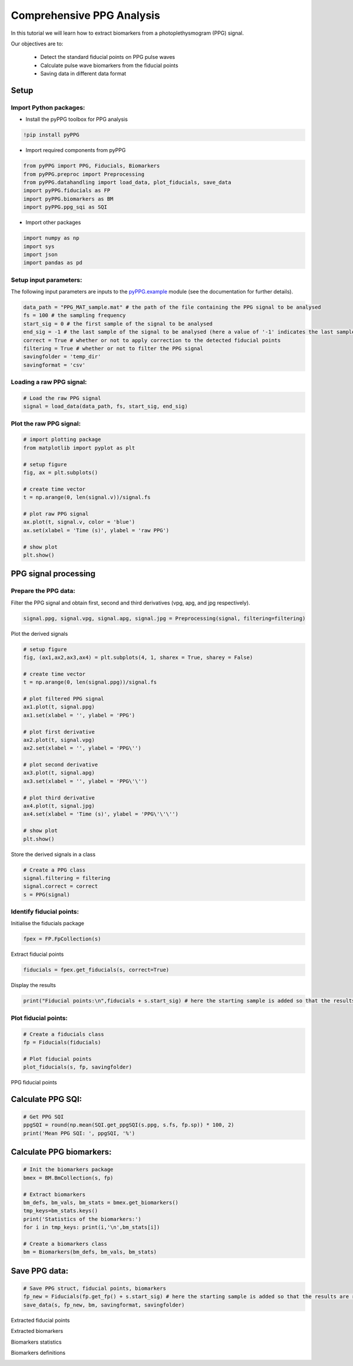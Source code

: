 Comprehensive PPG Analysis
==========================
.. raw:: html

   <a href="https://colab.research.google.com/drive/1ImUZyVCmeIp1ma_IFgTKzivBBUdv9g1d#scrollTo=yULBFCXMT77m">Colab Notebook</a>


In this tutorial we will learn how to extract biomarkers from a photoplethysmogram (PPG) signal.

Our objectives are to:

    * Detect the standard fiducial points on PPG pulse waves
    * Calculate pulse wave biomarkers from the fiducial points
    * Saving data in different data format

Setup
______
Import Python packages:
-----------------------

* Install the pyPPG toolbox for PPG analysis
.. code-block:: python

    !pip install pyPPG

* Import required components from pyPPG

.. code-block:: python

    from pyPPG import PPG, Fiducials, Biomarkers
    from pyPPG.preproc import Preprocessing
    from pyPPG.datahandling import load_data, plot_fiducials, save_data
    import pyPPG.fiducials as FP
    import pyPPG.biomarkers as BM
    import pyPPG.ppg_sqi as SQI

* Import other packages

.. code-block:: python

    import numpy as np
    import sys
    import json
    import pandas as pd


Setup input parameters:
-----------------------

The following input parameters are inputs to the `pyPPG.example <https://pyppg.readthedocs.io/en/latest/tutorials/pyPPG_example.html>`__ module (see the documentation for further details).

.. code-block:: python

    data_path = "PPG_MAT_sample.mat" # the path of the file containing the PPG signal to be analysed
    fs = 100 # the sampling frequency
    start_sig = 0 # the first sample of the signal to be analysed
    end_sig = -1 # the last sample of the signal to be analysed (here a value of '-1' indicates the last sample)
    correct = True # whether or not to apply correction to the detected fiducial points
    filtering = True # whether or not to filter the PPG signal
    savingfolder = 'temp_dir'
    savingformat = 'csv'

Loading a raw PPG signal:
-------------------------

.. code-block:: python

    # Load the raw PPG signal
    signal = load_data(data_path, fs, start_sig, end_sig)


Plot the raw PPG signal:
------------------------

.. code-block:: python

    # import plotting package
    from matplotlib import pyplot as plt

    # setup figure
    fig, ax = plt.subplots()

    # create time vector
    t = np.arange(0, len(signal.v))/signal.fs

    # plot raw PPG signal
    ax.plot(t, signal.v, color = 'blue')
    ax.set(xlabel = 'Time (s)', ylabel = 'raw PPG')

    # show plot
    plt.show()

.. image:: raw_PPG.png
   :align: center


PPG signal processing
_______________________

Prepare the PPG data:
---------------------

Filter the PPG signal and obtain first, second and third derivatives (vpg, apg, and jpg respectively).

.. code-block:: python

    signal.ppg, signal.vpg, signal.apg, signal.jpg = Preprocessing(signal, filtering=filtering)

Plot the derived signals

.. code-block:: python

    # setup figure
    fig, (ax1,ax2,ax3,ax4) = plt.subplots(4, 1, sharex = True, sharey = False)

    # create time vector
    t = np.arange(0, len(signal.ppg))/signal.fs

    # plot filtered PPG signal
    ax1.plot(t, signal.ppg)
    ax1.set(xlabel = '', ylabel = 'PPG')

    # plot first derivative
    ax2.plot(t, signal.vpg)
    ax2.set(xlabel = '', ylabel = 'PPG\'')

    # plot second derivative
    ax3.plot(t, signal.apg)
    ax3.set(xlabel = '', ylabel = 'PPG\'\'')

    # plot third derivative
    ax4.plot(t, signal.jpg)
    ax4.set(xlabel = 'Time (s)', ylabel = 'PPG\'\'\'')

    # show plot
    plt.show()

.. image:: PPG_derivs.png
   :align: center

Store the derived signals in a class

.. code-block:: python

    # Create a PPG class
    signal.filtering = filtering
    signal.correct = correct
    s = PPG(signal)

Identify fiducial points:
--------------------------

Initialise the fiducials package

.. code-block:: python

    fpex = FP.FpCollection(s)

Extract fiducial points

.. code-block:: python

    fiducials = fpex.get_fiducials(s, correct=True)

Display the results

.. code-block:: python

    print("Fiducial points:\n",fiducials + s.start_sig) # here the starting sample is added so that the results are relative to the start of the original signal (rather than the start of the analysed segment)


Plot fiducial points:
----------------------

.. code-block:: python

    # Create a fiducials class
    fp = Fiducials(fiducials)

    # Plot fiducial points
    plot_fiducials(s, fp, savingfolder)

PPG fiducial points
     .. image:: PPG_MAT_sample.png
       :align: center

Calculate PPG SQI:
_________________________

.. code-block:: python

    # Get PPG SQI
    ppgSQI = round(np.mean(SQI.get_ppgSQI(s.ppg, s.fs, fp.sp)) * 100, 2)
    print('Mean PPG SQI: ', ppgSQI, '%')

Calculate PPG biomarkers:
_________________________

.. code-block:: python

    # Init the biomarkers package
    bmex = BM.BmCollection(s, fp)

    # Extract biomarkers
    bm_defs, bm_vals, bm_stats = bmex.get_biomarkers()
    tmp_keys=bm_stats.keys()
    print('Statistics of the biomarkers:')
    for i in tmp_keys: print(i,'\n',bm_stats[i])

    # Create a biomarkers class
    bm = Biomarkers(bm_defs, bm_vals, bm_stats)

Save PPG data:
______________

.. code-block:: python

    # Save PPG struct, fiducial points, biomarkers
    fp_new = Fiducials(fp.get_fp() + s.start_sig) # here the starting sample is added so that the results are relative to the start of the original signal (rather than the start of the analysed segment)
    save_data(s, fp_new, bm, savingformat, savingfolder)


Extracted fiducial points
 .. image:: FID_vals.png
   :align: center

Extracted biomarkers
 .. image:: BM_vals.png
   :align: center

Biomarkers statistics
 .. image:: BM_stats.png
   :align: center

Biomarkers definitions
 .. image:: BM_defs.png
   :align: center